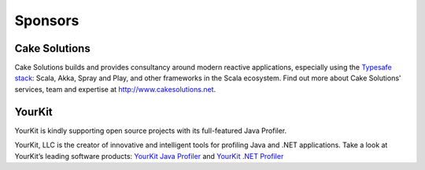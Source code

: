 .. _sponsors:

Sponsors
========

Cake Solutions
--------------

Cake Solutions builds and provides consultancy around modern reactive applications, especially using the `Typesafe stack <http://typesafe.com>`_: Scala, Akka, Spray and Play, and other frameworks in the Scala ecosystem. Find out more about Cake Solutions' services, team and expertise at `http://www.cakesolutions.net <http://www.cakesolutions.net>`_.

YourKit
-------

YourKit is kindly supporting open source projects with its full-featured Java Profiler.

YourKit, LLC is the creator of innovative and intelligent tools for profiling Java
and .NET applications. Take a look at YourKit’s leading software products:
`YourKit Java Profiler <http://www.yourkit.com/java/profiler/index.jsp>`_
and `YourKit .NET Profiler <http://www.yourkit.com/.net/profiler/index.jsp>`_
